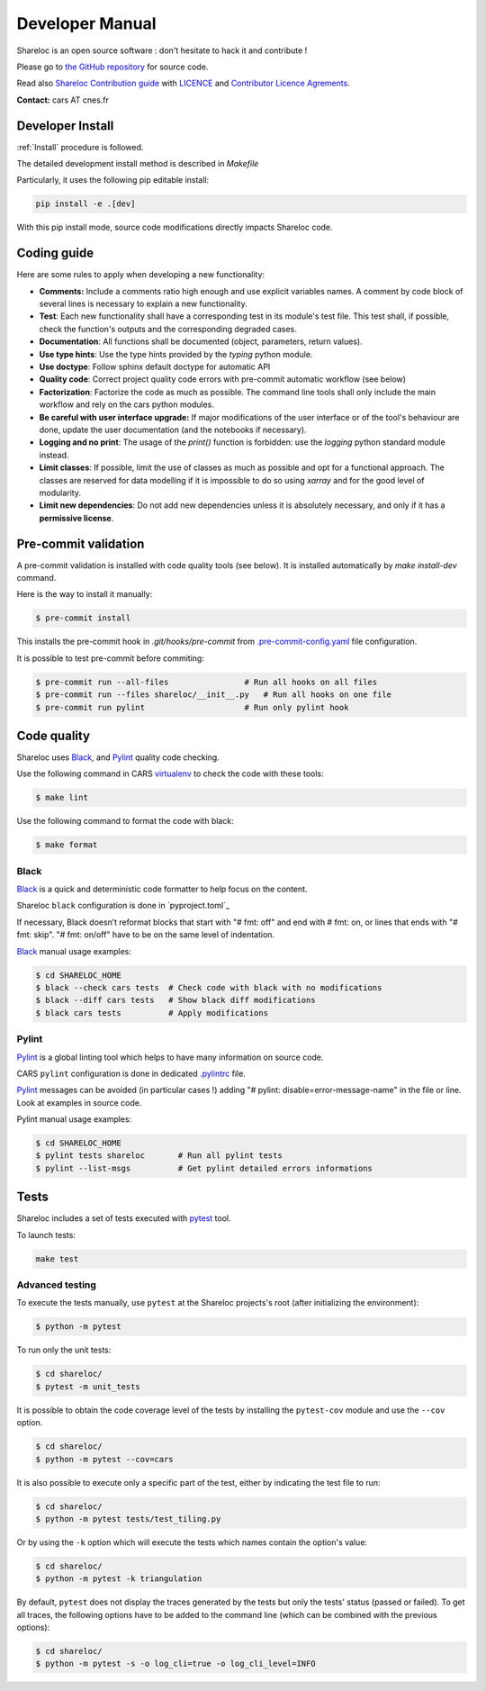 ================
Developer Manual
================

Shareloc is an open source software : don't hesitate to hack it and contribute !

Please go to `the GitHub repository`_  for source code.

Read also `Shareloc Contribution guide`_ with `LICENCE <https://raw.githubusercontent.com/CNES/shareloc/master/LICENSE>`_ and `Contributor Licence Agrements <https://github.com/CNES/shareloc/tree/master/docs/source/CLA>`_.

**Contact:** cars AT cnes.fr

Developer Install
=================
:ref:`Install` procedure is followed.

The detailed development install method is described in `Makefile`

Particularly, it uses the following pip editable install:

.. code-block:: console

    pip install -e .[dev]

With this pip install mode, source code modifications directly impacts Shareloc code.

Coding guide
============

Here are some rules to apply when developing a new functionality:

* **Comments:** Include a comments ratio high enough and use explicit variables names. A comment by code block of several lines is necessary to explain a new functionality.
* **Test**: Each new functionality shall have a corresponding test in its module's test file. This test shall, if possible, check the function's outputs and the corresponding degraded cases.
* **Documentation**: All functions shall be documented (object, parameters, return values).
* **Use type hints**: Use the type hints provided by the `typing` python module.
* **Use doctype**: Follow sphinx default doctype for automatic API
* **Quality code**: Correct project quality code errors with pre-commit automatic workflow (see below)
* **Factorization**: Factorize the code as much as possible. The command line tools shall only include the main workflow and rely on the cars python modules.
* **Be careful with user interface upgrade:** If major modifications of the user interface or of the tool's behaviour are done, update the user documentation (and the notebooks if necessary).
* **Logging and no print**: The usage of the `print()` function is forbidden: use the `logging` python standard module instead.
* **Limit classes**: If possible, limit the use of classes as much as possible and opt for a functional approach. The classes are reserved for data modelling if it is impossible to do so using `xarray` and for the good level of modularity.
* **Limit new dependencies**: Do not add new dependencies unless it is absolutely necessary, and only if it has a **permissive license**.

Pre-commit validation
=====================

A pre-commit validation is installed with code quality tools (see below).
It is installed automatically by `make install-dev` command.

Here is the way to install it manually:

.. code-block:: console

  $ pre-commit install

This installs the pre-commit hook in `.git/hooks/pre-commit`  from `.pre-commit-config.yaml <https://raw.githubusercontent.com/CNES/cars/master/.pre-commit-config.yaml>`_ file configuration.

It is possible to test pre-commit before commiting:

.. code-block:: console

  $ pre-commit run --all-files                # Run all hooks on all files
  $ pre-commit run --files shareloc/__init__.py   # Run all hooks on one file
  $ pre-commit run pylint                     # Run only pylint hook


Code quality
=============
Shareloc uses `Black`_,  and `Pylint`_ quality code checking.

Use the following command in CARS `virtualenv`_ to check the code with these tools:

.. code-block:: console

    $ make lint

Use the following command to format the code with black:

.. code-block:: console

    $ make format

Black
-----
`Black`_ is a quick and deterministic code formatter to help focus on the content.

Shareloc ``black`` configuration is done in `pyproject.toml`_

If necessary, Black doesn’t reformat blocks that start with "# fmt: off" and end with # fmt: on, or lines that ends with "# fmt: skip". "# fmt: on/off" have to be on the same level of indentation.

`Black`_ manual usage examples:

.. code-block:: console

    $ cd SHARELOC_HOME
    $ black --check cars tests  # Check code with black with no modifications
    $ black --diff cars tests   # Show black diff modifications
    $ black cars tests          # Apply modifications

Pylint
------
`Pylint`_ is a global linting tool which helps to have many information on source code.

CARS ``pylint`` configuration is done in dedicated `.pylintrc <http://https://raw.githubusercontent.com/CNES/cars/master/.pylintrc>`_ file.

`Pylint`_ messages can be avoided (in particular cases !) adding "# pylint: disable=error-message-name" in the file or line.
Look at examples in source code.

Pylint manual usage examples:

.. code-block:: console

  $ cd SHARELOC_HOME
  $ pylint tests shareloc       # Run all pylint tests
  $ pylint --list-msgs          # Get pylint detailed errors informations


Tests
======

Shareloc includes a set of tests executed with `pytest <https://docs.pytest.org/>`_ tool.

To launch tests:

.. code-block:: console

    make test

Advanced testing
----------------

To execute the tests manually, use ``pytest`` at the Shareloc projects's root (after initializing the environment):

.. code-block:: console

    $ python -m pytest

To run only the unit tests:

.. code-block:: console

    $ cd shareloc/
    $ pytest -m unit_tests



It is possible to obtain the code coverage level of the tests by installing the ``pytest-cov`` module and use the ``--cov`` option.

.. code-block:: console

    $ cd shareloc/
    $ python -m pytest --cov=cars

It is also possible to execute only a specific part of the test, either by indicating the test file to run:

.. code-block:: console

    $ cd shareloc/
    $ python -m pytest tests/test_tiling.py

Or by using the ``-k`` option which will execute the tests which names contain the option's value:

.. code-block:: console

    $ cd shareloc/
    $ python -m pytest -k triangulation

By default, ``pytest`` does not display the traces generated by the tests but only the tests' status (passed or failed). To get all traces, the following options have to be added to the command line (which can be combined with the previous options):

.. code-block:: console

    $ cd shareloc/
    $ python -m pytest -s -o log_cli=true -o log_cli_level=INFO


.. _`the GitHub repository`: https://github.com/CNES/shareloc
.. _`Shareloc Contribution guide`: https://github.com/CNES/Shareloc/blob/master/CONTRIBUTING.md
.. _`virtualenv`: https://virtualenv.pypa.io/
.. _`Black`: https://black.readthedocs.io/
.. _`Pylint`: http://pylint.pycqa.org/
